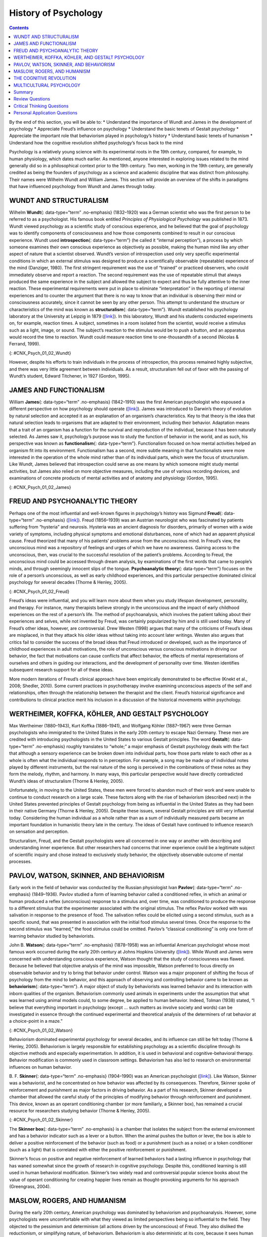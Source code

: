 =====================
History of Psychology
=====================



.. contents::
   :depth: 3
..

.. container::

   By the end of this section, you will be able to: \* Understand the
   importance of Wundt and James in the development of psychology \*
   Appreciate Freud’s influence on psychology \* Understand the basic
   tenets of Gestalt psychology \* Appreciate the important role that
   behaviorism played in psychology’s history \* Understand basic tenets
   of humanism \* Understand how the cognitive revolution shifted
   psychology’s focus back to the mind

Psychology is a relatively young science with its experimental roots in
the 19th century, compared, for example, to human physiology, which
dates much earlier. As mentioned, anyone interested in exploring issues
related to the mind generally did so in a philosophical context prior to
the 19th century. Two men, working in the 19th century, are generally
credited as being the founders of psychology as a science and academic
discipline that was distinct from philosophy. Their names were Wilhelm
Wundt and William James. This section will provide an overview of the
shifts in paradigms that have influenced psychology from Wundt and James
through today.

WUNDT AND STRUCTURALISM
=======================

Wilhelm **Wundt**\ {: data-type=“term” .no-emphasis} (1832–1920) was a
German scientist who was the first person to be referred to as a
psychologist. His famous book entitled *Principles of Physiological
Psychology* was published in 1873. Wundt viewed psychology as a
scientific study of conscious experience, and he believed that the goal
of psychology was to identify components of consciousness and how those
components combined to result in our conscious experience. Wundt used
**introspection**\ {: data-type=“term”} (he called it “internal
perception”), a process by which someone examines their own conscious
experience as objectively as possible, making the human mind like any
other aspect of nature that a scientist observed. Wundt’s version of
introspection used only very specific experimental conditions in which
an external stimulus was designed to produce a scientifically observable
(repeatable) experience of the mind (Danziger, 1980). The first
stringent requirement was the use of “trained” or practiced observers,
who could immediately observe and report a reaction. The second
requirement was the use of repeatable stimuli that always produced the
same experience in the subject and allowed the subject to expect and
thus be fully attentive to the inner reaction. These experimental
requirements were put in place to eliminate “interpretation” in the
reporting of internal experiences and to counter the argument that there
is no way to know that an individual is observing their mind or
consciousness accurately, since it cannot be seen by any other person.
This attempt to understand the structure or characteristics of the mind
was known as **structuralism**\ {: data-type=“term”}. Wundt established
his psychology laboratory at the University at Leipzig in 1879
(`[link] <#CNX_Psych_01_02_Wundt>`__). In this laboratory, Wundt and his
students conducted experiments on, for example, reaction times. A
subject, sometimes in a room isolated from the scientist, would receive
a stimulus such as a light, image, or sound. The subject’s reaction to
the stimulus would be to push a button, and an apparatus would record
the time to reaction. Wundt could measure reaction time to
one-thousandth of a second (Nicolas & Ferrand, 1999).

|Photograph A shows Wilhelm Wundt. Photograph B shows Wundt and five
other people gathered around a desk with equipment on top of it.|\ {:
#CNX_Psych_01_02_Wundt}

However, despite his efforts to train individuals in the process of
introspection, this process remained highly subjective, and there was
very little agreement between individuals. As a result, structuralism
fell out of favor with the passing of Wundt’s student, Edward Titchener,
in 1927 (Gordon, 1995).

JAMES AND FUNCTIONALISM
=======================

William **James**\ {: data-type=“term” .no-emphasis} (1842–1910) was the
first American psychologist who espoused a different perspective on how
psychology should operate (`[link] <#CNX_Psych_01_02_James>`__). James
was introduced to Darwin’s theory of evolution by natural selection and
accepted it as an explanation of an organism’s characteristics. Key to
that theory is the idea that natural selection leads to organisms that
are adapted to their environment, including their behavior. Adaptation
means that a trait of an organism has a function for the survival and
reproduction of the individual, because it has been naturally selected.
As James saw it, psychology’s purpose was to study the function of
behavior in the world, and as such, his perspective was known as
**functionalism**\ {: data-type=“term”}. Functionalism focused on how
mental activities helped an organism fit into its environment.
Functionalism has a second, more subtle meaning in that functionalists
were more interested in the operation of the whole mind rather than of
its individual parts, which were the focus of structuralism. Like Wundt,
James believed that introspection could serve as one means by which
someone might study mental activities, but James also relied on more
objective measures, including the use of various recording devices, and
examinations of concrete products of mental activities and of anatomy
and physiology (Gordon, 1995).

|A drawing depicts the William James.|\ {: #CNX_Psych_01_02_James}

FREUD AND PSYCHOANALYTIC THEORY
===============================

Perhaps one of the most influential and well-known figures in
psychology’s history was Sigmund **Freud**\ {: data-type=“term”
.no-emphasis} (`[link] <#CNX_Psych_01_02_Freud>`__). Freud (1856–1939)
was an Austrian neurologist who was fascinated by patients suffering
from “hysteria” and neurosis. Hysteria was an ancient diagnosis for
disorders, primarily of women with a wide variety of symptoms, including
physical symptoms and emotional disturbances, none of which had an
apparent physical cause. Freud theorized that many of his patients’
problems arose from the unconscious mind. In Freud’s view, the
unconscious mind was a repository of feelings and urges of which we have
no awareness. Gaining access to the unconscious, then, was crucial to
the successful resolution of the patient’s problems. According to Freud,
the unconscious mind could be accessed through dream analysis, by
examinations of the first words that came to people’s minds, and through
seemingly innocent slips of the tongue. **Psychoanalytic theory**\ {:
data-type=“term”} focuses on the role of a person’s unconscious, as well
as early childhood experiences, and this particular perspective
dominated clinical psychology for several decades (Thorne & Henley,
2005).

|Photograph A shows Sigmund Freud. Image B shows the title page of his
book, A General Introduction to Psychoanalysis.|\ {:
#CNX_Psych_01_02_Freud}

Freud’s ideas were influential, and you will learn more about them when
you study lifespan development, personality, and therapy. For instance,
many therapists believe strongly in the unconscious and the impact of
early childhood experiences on the rest of a person’s life. The method
of psychoanalysis, which involves the patient talking about their
experiences and selves, while not invented by Freud, was certainly
popularized by him and is still used today. Many of Freud’s other ideas,
however, are controversial. Drew Westen (1998) argues that many of the
criticisms of Freud’s ideas are misplaced, in that they attack his older
ideas without taking into account later writings. Westen also argues
that critics fail to consider the success of the broad ideas that Freud
introduced or developed, such as the importance of childhood experiences
in adult motivations, the role of unconscious versus conscious
motivations in driving our behavior, the fact that motivations can cause
conflicts that affect behavior, the effects of mental representations of
ourselves and others in guiding our interactions, and the development of
personality over time. Westen identifies subsequent research support for
all of these ideas.

More modern iterations of Freud’s clinical approach have been
empirically demonstrated to be effective (Knekt et al., 2008; Shedler,
2010). Some current practices in psychotherapy involve examining
unconscious aspects of the self and relationships, often through the
relationship between the therapist and the client. Freud’s historical
significance and contributions to clinical practice merit his inclusion
in a discussion of the historical movements within psychology.

WERTHEIMER, KOFFKA, KÖHLER, AND GESTALT PSYCHOLOGY
==================================================

Max Wertheimer (1880–1943), Kurt Koffka (1886–1941), and Wolfgang Köhler
(1887–1967) were three German psychologists who immigrated to the United
States in the early 20th century to escape Nazi Germany. These men are
credited with introducing psychologists in the United States to various
Gestalt principles. The word **Gestalt**\ {: data-type=“term”
.no-emphasis} roughly translates to “whole;” a major emphasis of Gestalt
psychology deals with the fact that although a sensory experience can be
broken down into individual parts, how those parts relate to each other
as a whole is often what the individual responds to in perception. For
example, a song may be made up of individual notes played by different
instruments, but the real nature of the song is perceived in the
combinations of these notes as they form the melody, rhythm, and
harmony. In many ways, this particular perspective would have directly
contradicted Wundt’s ideas of structuralism (Thorne & Henley, 2005).

Unfortunately, in moving to the United States, these men were forced to
abandon much of their work and were unable to continue to conduct
research on a large scale. These factors along with the rise of
behaviorism (described next) in the United States prevented principles
of Gestalt psychology from being as influential in the United States as
they had been in their native Germany (Thorne & Henley, 2005). Despite
these issues, several Gestalt principles are still very influential
today. Considering the human individual as a whole rather than as a sum
of individually measured parts became an important foundation in
humanistic theory late in the century. The ideas of Gestalt have
continued to influence research on sensation and perception.

Structuralism, Freud, and the Gestalt psychologists were all concerned
in one way or another with describing and understanding inner
experience. But other researchers had concerns that inner experience
could be a legitimate subject of scientific inquiry and chose instead to
exclusively study behavior, the objectively observable outcome of mental
processes.

PAVLOV, WATSON, SKINNER, AND BEHAVIORISM
========================================

Early work in the field of behavior was conducted by the Russian
physiologist Ivan **Pavlov**\ {: data-type=“term” .no-emphasis}
(1849–1936). Pavlov studied a form of learning behavior called a
conditioned reflex, in which an animal or human produced a reflex
(unconscious) response to a stimulus and, over time, was conditioned to
produce the response to a different stimulus that the experimenter
associated with the original stimulus. The reflex Pavlov worked with was
salivation in response to the presence of food. The salivation reflex
could be elicited using a second stimulus, such as a specific sound,
that was presented in association with the initial food stimulus several
times. Once the response to the second stimulus was “learned,” the food
stimulus could be omitted. Pavlov’s “classical conditioning” is only one
form of learning behavior studied by behaviorists.

John B. **Watson**\ {: data-type=“term” .no-emphasis} (1878–1958) was an
influential American psychologist whose most famous work occurred during
the early 20th century at Johns Hopkins University
(`[link] <#CNX_Psych_01_02_Watson>`__). While Wundt and James were
concerned with understanding conscious experience, Watson thought that
the study of consciousness was flawed. Because he believed that
objective analysis of the mind was impossible, Watson preferred to focus
directly on observable behavior and try to bring that behavior under
control. Watson was a major proponent of shifting the focus of
psychology from the mind to behavior, and this approach of observing and
controlling behavior came to be known as **behaviorism**\ {:
data-type=“term”}. A major object of study by behaviorists was learned
behavior and its interaction with inborn qualities of the organism.
Behaviorism commonly used animals in experiments under the assumption
that what was learned using animal models could, to some degree, be
applied to human behavior. Indeed, Tolman (1938) stated, “I believe that
everything important in psychology (except … such matters as involve
society and words) can be investigated in essence through the continued
experimental and theoretical analysis of the determiners of rat behavior
at a choice-point in a maze.”

|A photograph shows John B. Watson.|\ {: #CNX_Psych_01_02_Watson}

Behaviorism dominated experimental psychology for several decades, and
its influence can still be felt today (Thorne & Henley, 2005).
Behaviorism is largely responsible for establishing psychology as a
scientific discipline through its objective methods and especially
experimentation. In addition, it is used in behavioral and
cognitive-behavioral therapy. Behavior modification is commonly used in
classroom settings. Behaviorism has also led to research on
environmental influences on human behavior.

B. F. **Skinner**\ {: data-type=“term” .no-emphasis} (1904–1990) was an
American psychologist (`[link] <#CNX_Psych_01_02_Skinner>`__). Like
Watson, Skinner was a behaviorist, and he concentrated on how behavior
was affected by its consequences. Therefore, Skinner spoke of
reinforcement and punishment as major factors in driving behavior. As a
part of his research, Skinner developed a chamber that allowed the
careful study of the principles of modifying behavior through
reinforcement and punishment. This device, known as an operant
conditioning chamber (or more familiarly, a Skinner box), has remained a
crucial resource for researchers studying behavior (Thorne & Henley,
2005).

|Photograph A shows B.F. Skinner. Illustration B shows a rat in a
Skinner box: a chamber with a speaker, lights, a lever, and a food
dispenser.|\ {: #CNX_Psych_01_02_Skinner}

The **Skinner box**\ {: data-type=“term” .no-emphasis} is a chamber that
isolates the subject from the external environment and has a behavior
indicator such as a lever or a button. When the animal pushes the button
or lever, the box is able to deliver a positive reinforcement of the
behavior (such as food) or a punishment (such as a noise) or a token
conditioner (such as a light) that is correlated with either the
positive reinforcement or punishment.

Skinner’s focus on positive and negative reinforcement of learned
behaviors had a lasting influence in psychology that has waned somewhat
since the growth of research in cognitive psychology. Despite this,
conditioned learning is still used in human behavioral modification.
Skinner’s two widely read and controversial popular science books about
the value of operant conditioning for creating happier lives remain as
thought-provoking arguments for his approach (Greengrass, 2004).

MASLOW, ROGERS, AND HUMANISM
============================

During the early 20th century, American psychology was dominated by
behaviorism and psychoanalysis. However, some psychologists were
uncomfortable with what they viewed as limited perspectives being so
influential to the field. They objected to the pessimism and determinism
(all actions driven by the unconscious) of Freud. They also disliked the
reductionism, or simplifying nature, of behaviorism. Behaviorism is also
deterministic at its core, because it sees human behavior as entirely
determined by a combination of genetics and environment. Some
psychologists began to form their own ideas that emphasized personal
control, intentionality, and a true predisposition for “good” as
important for our self-concept and our behavior. Thus, humanism emerged.
**Humanism**\ {: data-type=“term”} is a perspective within psychology
that emphasizes the potential for good that is innate to all humans. Two
of the most well-known proponents of humanistic psychology are Abraham
Maslow and Carl Rogers (O’Hara, n.d.).

Abraham **Maslow**\ {: data-type=“term” .no-emphasis} (1908–1970) was an
American psychologist who is best known for proposing a hierarchy of
human needs in motivating behavior
(`[link] <#CNX_Psych_01_02_Maslow>`__). Although this concept will be
discussed in more detail in a later chapter, a brief overview will be
provided here. Maslow asserted that so long as basic needs necessary for
survival were met (e.g., food, water, shelter), higher-level needs
(e.g., social needs) would begin to motivate behavior. According to
Maslow, the highest-level needs relate to self-actualization, a process
by which we achieve our full potential. Obviously, the focus on the
positive aspects of human nature that are characteristic of the
humanistic perspective is evident (Thorne & Henley, 2005). Humanistic
psychologists rejected, on principle, the research approach based on
reductionist experimentation in the tradition of the physical and
biological sciences, because it missed the “whole” human being.
Beginning with Maslow and Rogers, there was an insistence on a
humanistic research program. This program has been largely qualitative
(not measurement-based), but there exist a number of quantitative
research strains within humanistic psychology, including research on
happiness, self-concept, meditation, and the outcomes of humanistic
psychotherapy (Friedman, 2008).

|A triangle is divided vertically into five sections with corresponding
labels inside and outside of the triangle for each section. From top to
bottom, the triangle's sections are labeled: self-actualization
corresponds to “Inner fulfillment” esteem corresponds to “Self-worth,
accomplishment, confidence”; social corresponds to “Family, friendship,
intimacy, belonging” security corresponds to “Safety, employment,
assets”; “physiological corresponds to Food, water, shelter,
warmth.”|\ {: #CNX_Psych_01_02_Maslow}

Carl **Rogers**\ {: data-type=“term” .no-emphasis} (1902–1987) was also
an American psychologist who, like Maslow, emphasized the potential for
good that exists within all people
(`[link] <#CNX_Psych_01_02_Rogers>`__). Rogers used a therapeutic
technique known as client-centered therapy in helping his clients deal
with problematic issues that resulted in their seeking psychotherapy.
Unlike a psychoanalytic approach in which the therapist plays an
important role in interpreting what conscious behavior reveals about the
unconscious mind, client-centered therapy involves the patient taking a
lead role in the therapy session. Rogers believed that a therapist
needed to display three features to maximize the effectiveness of this
particular approach: unconditional positive regard, genuineness, and
empathy. Unconditional positive regard refers to the fact that the
therapist accepts their client for who they are, no matter what he or
she might say. Provided these factors, Rogers believed that people were
more than capable of dealing with and working through their own issues
(Thorne & Henley, 2005).

|A drawing depicts Carl Rogers.|\ {: #CNX_Psych_01_02_Rogers}

Humanism has been influential to psychology as a whole. Both Maslow and
Rogers are well-known names among students of psychology (you will read
more about both men later in this text), and their ideas have influenced
many scholars. Furthermore, Rogers’ client-centered approach to therapy
is still commonly used in psychotherapeutic settings today (O’hara,
n.d.)

.. container:: psychology link-to-learning

   View a brief `video <http://openstax.org/l/crogers1>`__ of Carl
   Rogers describing his therapeutic approach.

THE COGNITIVE REVOLUTION
========================

Behaviorism’s emphasis on objectivity and focus on external behavior had
pulled psychologists’ attention away from the mind for a prolonged
period of time. The early work of the humanistic psychologists
redirected attention to the individual human as a whole, and as a
conscious and self-aware being. By the 1950s, new disciplinary
perspectives in linguistics, neuroscience, and computer science were
emerging, and these areas revived interest in the mind as a focus of
scientific inquiry. This particular perspective has come to be known as
the cognitive revolution (Miller, 2003). By 1967, Ulric Neisser
published the first textbook entitled *Cognitive Psychology*, which
served as a core text in cognitive psychology courses around the country
(Thorne & Henley, 2005).

Although no one person is entirely responsible for starting the
cognitive revolution, Noam Chomsky was very influential in the early
days of this movement (`[link] <#CNX_Psych_01_02_Chomsky>`__). Chomsky
(1928–), an American linguist, was dissatisfied with the influence that
behaviorism had had on psychology. He believed that psychology’s focus
on behavior was short-sighted and that the field had to re-incorporate
mental functioning into its purview if it were to offer any meaningful
contributions to understanding behavior (Miller, 2003).

|A photograph shows a mural on the side of a building. The mural
includes Chomsky's face, along with some newspapers, televisions, and
cleaning products. At the top of the mural, it reads “Noam Chomsky.” At
the bottom of the mural, it reads “the most important intellectual
alive.”|\ {: #CNX_Psych_01_02_Chomsky}

European psychology had never really been as influenced by behaviorism
as had American psychology; and thus, the cognitive revolution helped
reestablish lines of communication between European psychologists and
their American counterparts. Furthermore, psychologists began to
cooperate with scientists in other fields, like anthropology,
linguistics, computer science, and neuroscience, among others. This
interdisciplinary approach often was referred to as the cognitive
sciences, and the influence and prominence of this particular
perspective resonates in modern-day psychology (Miller, 2003).

.. container:: psychology dig-deeper

   .. container::

      Feminist Psychology

   The science of psychology has had an impact on human wellbeing, both
   positive and negative. The dominant influence of Western, white, and
   male academics in the early history of psychology meant that
   psychology developed with the biases inherent in those individuals,
   which often had negative consequences for members of society that
   were not white or male. Women, members of ethnic minorities in both
   the United States and other countries, and individuals with sexual
   orientations other than heterosexual had difficulties entering the
   field of psychology and therefore influencing its development. They
   also suffered from the attitudes of white, male psychologists, who
   were not immune to the nonscientific attitudes prevalent in the
   society in which they developed and worked. Until the 1960s, the
   science of psychology was largely a “womanless” psychology (Crawford
   & Marecek, 1989), meaning that few women were able to practice
   psychology, so they had little influence on what was studied. In
   addition, the experimental subjects of psychology were mostly men,
   which resulted from underlying assumptions that gender had no
   influence on psychology and that women were not of sufficient
   interest to study.

   An article by Naomi Weisstein, first published in 1968 (Weisstein,
   1993), stimulated a feminist revolution in psychology by presenting a
   critique of psychology as a science. She also specifically criticized
   male psychologists for constructing the psychology of women entirely
   out of their own cultural biases and without careful experimental
   tests to verify any of their characterizations of women. Weisstein
   used, as examples, statements by prominent psychologists in the
   1960s, such as this quote by Bruno Bettleheim: “. . . we must start
   with the realization that, as much as women want to be good
   scientists or engineers, they want first and foremost to be womanly
   companions of men and to be mothers.” Weisstein’s critique formed the
   foundation for the subsequent development of a feminist psychology
   that attempted to be free of the influence of male cultural biases on
   our knowledge of the psychology of women and, indeed, of both
   genders.

   Crawford & Marecek (1989) identify several feminist approaches to
   psychology that can be described as feminist psychology. These
   include re-evaluating and discovering the contributions of women to
   the history of psychology, studying psychological gender differences,
   and questioning the male bias present across the practice of the
   scientific approach to knowledge.

MULTICULTURAL PSYCHOLOGY
========================

Culture has important impacts on individuals and social psychology, yet
the effects of **culture**\ {: data-type=“term” .no-emphasis} on
psychology are under-studied. There is a risk that psychological
theories and data derived from white, American settings could be assumed
to apply to individuals and social groups from other cultures and this
is unlikely to be true (Betancourt & López, 1993). One weakness in the
field of cross-cultural psychology is that in looking for differences in
psychological attributes across cultures, there remains a need to go
beyond simple descriptive statistics (Betancourt & López, 1993). In this
sense, it has remained a descriptive science, rather than one seeking to
determine cause and effect. For example, a study of characteristics of
individuals seeking treatment for a binge eating disorder in Hispanic
American, African American, and Caucasian American individuals found
significant differences between groups (Franko et al., 2012). The study
concluded that results from studying any one of the groups could not be
extended to the other groups, and yet potential causes of the
differences were not measured.

This history of multicultural psychology in the United States is a long
one. The role of African American psychologists in researching the
cultural differences between African American individual and social
psychology is but one example. In 1920, Cecil Sumner was the first
African American to receive a PhD in psychology in the United States.
Sumner established a psychology degree program at Howard University,
leading to the education of a new generation of African American
psychologists (Black, Spence, and Omari, 2004). Much of the work of
early African American psychologists (and a general focus of much work
in first half of the 20th century in psychology in the United States)
was dedicated to testing and intelligence testing in particular (Black
et al., 2004). That emphasis has continued, particularly because of the
importance of testing in determining opportunities for children, but
other areas of exploration in African-American psychology research
include learning style, sense of community and belonging, and
spiritualism (Black et al., 2004).

The American Psychological Association has several ethnically based
organizations for professional psychologists that facilitate
interactions among members. Since psychologists belonging to specific
ethnic groups or cultures have the most interest in studying the
psychology of their communities, these organizations provide an
opportunity for the growth of research on the impact of culture on
individual and social psychology.

.. container:: psychology link-to-learning

   Read a `news story <http://openstax.org/l/crogers2>`__ about the
   influence of an African American’s psychology research on the
   historic *Brown v. Board of Education* civil rights case.

Summary
=======

Before the time of Wundt and James, questions about the mind were
considered by philosophers. However, both Wundt and James helped create
psychology as a distinct scientific discipline. Wundt was a
structuralist, which meant he believed that our cognitive experience was
best understood by breaking that experience into its component parts. He
thought this was best accomplished by introspection.

William James was the first American psychologist, and he was a
proponent of functionalism. This particular perspective focused on how
mental activities served as adaptive responses to an organism’s
environment. Like Wundt, James also relied on introspection; however,
his research approach also incorporated more objective measures as well.

Sigmund Freud believed that understanding the unconscious mind was
absolutely critical to understand conscious behavior. This was
especially true for individuals that he saw who suffered from various
hysterias and neuroses. Freud relied on dream analysis, slips of the
tongue, and free association as means to access the unconscious.
Psychoanalytic theory remained a dominant force in clinical psychology
for several decades.

Gestalt psychology was very influential in Europe. Gestalt psychology
takes a holistic view of an individual and his experiences. As the Nazis
came to power in Germany, Wertheimer, Koffka, and Köhler immigrated to
the United States. Although they left their laboratories and their
research behind, they did introduce America to Gestalt ideas. Some of
the principles of Gestalt psychology are still very influential in the
study of sensation and perception.

One of the most influential schools of thought within psychology’s
history was behaviorism. Behaviorism focused on making psychology an
objective science by studying overt behavior and deemphasizing the
importance of unobservable mental processes. John Watson is often
considered the father of behaviorism, and B. F. Skinner’s contributions
to our understanding of principles of operant conditioning cannot be
underestimated.

As behaviorism and psychoanalytic theory took hold of so many aspects of
psychology, some began to become dissatisfied with psychology’s picture
of human nature. Thus, a humanistic movement within psychology began to
take hold. Humanism focuses on the potential of all people for good.
Both Maslow and Rogers were influential in shaping humanistic
psychology.

During the 1950s, the landscape of psychology began to change. A science
of behavior began to shift back to its roots of focus on mental
processes. The emergence of neuroscience and computer science aided this
transition. Ultimately, the cognitive revolution took hold, and people
came to realize that cognition was crucial to a true appreciation and
understanding of behavior.

Review Questions
================

.. container::

   .. container::

      Based on your reading, which theorist would have been most likely
      to agree with this statement: Perceptual phenomena are best
      understood as a combination of their components.

      1. William James
      2. Max Wertheimer
      3. Carl Rogers
      4. Noam Chomsky {: type=“a”}

   .. container::

      B

.. container::

   .. container::

      \_______\_ is most well-known for proposing his hierarchy of
      needs.

      1. Noam Chomsky
      2. Carl Rogers
      3. Abraham Maslow
      4. Sigmund Freud {: type=“a”}

   .. container::

      C

.. container::

   .. container::

      Rogers believed that providing genuineness, empathy, and
      \_______\_ in the therapeutic environment for his clients was
      critical to their being able to deal with their problems.

      1. structuralism
      2. functionalism
      3. Gestalt
      4. unconditional positive regard {: type=“a”}

   .. container::

      D

.. container::

   .. container::

      The operant conditioning chamber (aka \_______\_ box) is a device
      used to study the principles of operant conditioning.

      1. Skinner
      2. Watson
      3. James
      4. Koffka {: type=“a”}

   .. container::

      A

Critical Thinking Questions
===========================

.. container::

   .. container::

      How did the object of study in psychology change over the history
      of the field since the 19th century?

   .. container::

      In its early days, psychology could be defined as the scientific
      study of mind or mental processes. Over time, psychology began to
      shift more towards the scientific study of behavior. However, as
      the cognitive revolution took hold, psychology once again began to
      focus on mental processes as necessary to the understanding of
      behavior.

.. container::

   .. container::

      In part, what aspect of psychology was the behaviorist approach to
      psychology a reaction to?

   .. container::

      Behaviorists studied objectively observable behavior partly in
      reaction to the psychologists of the mind who were studying things
      that were not directly observable.

Personal Application Questions
==============================

.. container::

   .. container::

      Freud is probably one of the most well-known historical figures in
      psychology. Where have you encountered references to Freud or his
      ideas about the role that the unconscious mind plays in
      determining conscious behavior?

.. glossary::

   behaviorism
      focus on observing and controlling behavior ^
   functionalism
      focused on how mental activities helped an organism adapt to its
      environment ^
   humanism
      perspective within psychology that emphasizes the potential for
      good that is innate to all humans ^
   introspection
      process by which someone examines their own conscious experience
      in an attempt to break it into its component parts ^
   psychoanalytic theory
      focus on the role of the unconscious in affecting conscious
      behavior ^
   structuralism
      understanding the conscious experience through introspection

.. |Photograph A shows Wilhelm Wundt. Photograph B shows Wundt and five other people gathered around a desk with equipment on top of it.| image:: ../resources/CNX_Psych_01_02_Wundt.jpg
.. |A drawing depicts the William James.| image:: ../resources/CNX_Psych_01_02_James.jpg
.. |Photograph A shows Sigmund Freud. Image B shows the title page of his book, A General Introduction to Psychoanalysis.| image:: ../resources/CNX_Psych_01_02_Freud.jpg
.. |A photograph shows John B. Watson.| image:: ../resources/CNX_Psych_01_02_Watson.jpg
.. |Photograph A shows B.F. Skinner. Illustration B shows a rat in a Skinner box: a chamber with a speaker, lights, a lever, and a food dispenser.| image:: ../resources/CNX_Psych_01_02_Skinner.jpg
.. |A triangle is divided vertically into five sections with corresponding labels inside and outside of the triangle for each section. From top to bottom, the triangle's sections are labeled: self-actualization corresponds to “Inner fulfillment” esteem corresponds to “Self-worth, accomplishment, confidence”; social corresponds to “Family, friendship, intimacy, belonging” security corresponds to “Safety, employment, assets”; “physiological corresponds to Food, water, shelter, warmth.”| image:: ../resources/CNX_Psych_01_02_Maslow.jpg
.. |A drawing depicts Carl Rogers.| image:: ../resources/CNX_Psych_01_02_Rogers.jpg
.. |A photograph shows a mural on the side of a building. The mural includes Chomsky's face, along with some newspapers, televisions, and cleaning products. At the top of the mural, it reads “Noam Chomsky.” At the bottom of the mural, it reads “the most important intellectual alive.”| image:: ../resources/CNX_Psych_01_02_Chomsky.jpg
